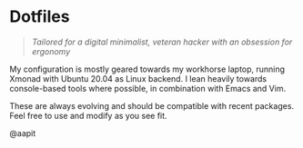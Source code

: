 * Dotfiles
#+begin_quote
/Tailored for a digital minimalist, veteran hacker with an obsession for ergonomy/
#+end_quote


My configuration is mostly geared towards my workhorse laptop, running
Xmonad with Ubuntu 20.04 as Linux backend.
I lean heavily towards console-based tools where possible,
in combination with Emacs and Vim.

These are always evolving and should be compatible with recent packages.
Feel free to use and modify as you see fit.


@aapit
